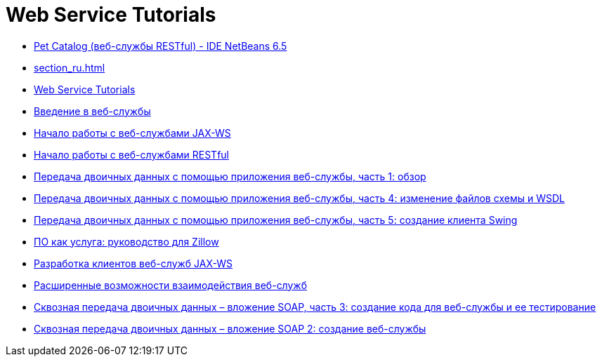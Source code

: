 // 
//     Licensed to the Apache Software Foundation (ASF) under one
//     or more contributor license agreements.  See the NOTICE file
//     distributed with this work for additional information
//     regarding copyright ownership.  The ASF licenses this file
//     to you under the Apache License, Version 2.0 (the
//     "License"); you may not use this file except in compliance
//     with the License.  You may obtain a copy of the License at
// 
//       http://www.apache.org/licenses/LICENSE-2.0
// 
//     Unless required by applicable law or agreed to in writing,
//     software distributed under the License is distributed on an
//     "AS IS" BASIS, WITHOUT WARRANTIES OR CONDITIONS OF ANY
//     KIND, either express or implied.  See the License for the
//     specific language governing permissions and limitations
//     under the License.
//

= Web Service Tutorials
:jbake-type: tutorial
:jbake-tags: tutorials
:jbake-status: published
:icons: font
:toc: left
:toc-title:
:description: Web Service Tutorials

- link:pet-catalog-screencast_ru.html[Pet Catalog (веб-службы RESTful) - IDE NetBeans 6.5]
- link:section_ru.html[]
- link:index_ru.html[Web Service Tutorials]
- link:intro-ws_ru.html[Введение в веб-службы]
- link:jax-ws_ru.html[Начало работы с веб-службами JAX-WS]
- link:rest_ru.html[Начало работы с веб-службами RESTful]
- link:flower_overview_ru.html[Передача двоичных данных с помощью приложения веб-службы, часть 1: обзор]
- link:flower_wsdl_schema_ru.html[Передача двоичных данных с помощью приложения веб-службы, часть 4: изменение файлов схемы и WSDL]
- link:flower_swing_ru.html[Передача двоичных данных с помощью приложения веб-службы, часть 5: создание клиента Swing]
- link:zillow_ru.html[ПО как услуга: руководство для Zillow]
- link:client_ru.html[Разработка клиентов веб-служб JAX-WS]
- link:wsit_ru.html[Расширенные возможности взаимодействия веб-служб]
- link:flower-code-ws_ru.html[Сквозная передача двоичных данных – вложение SOAP, часть 3: создание кода для веб-службы и ее тестирование]
- link:flower_ws_ru.html[Сквозная передача двоичных данных – вложение SOAP 2: создание веб-службы]



